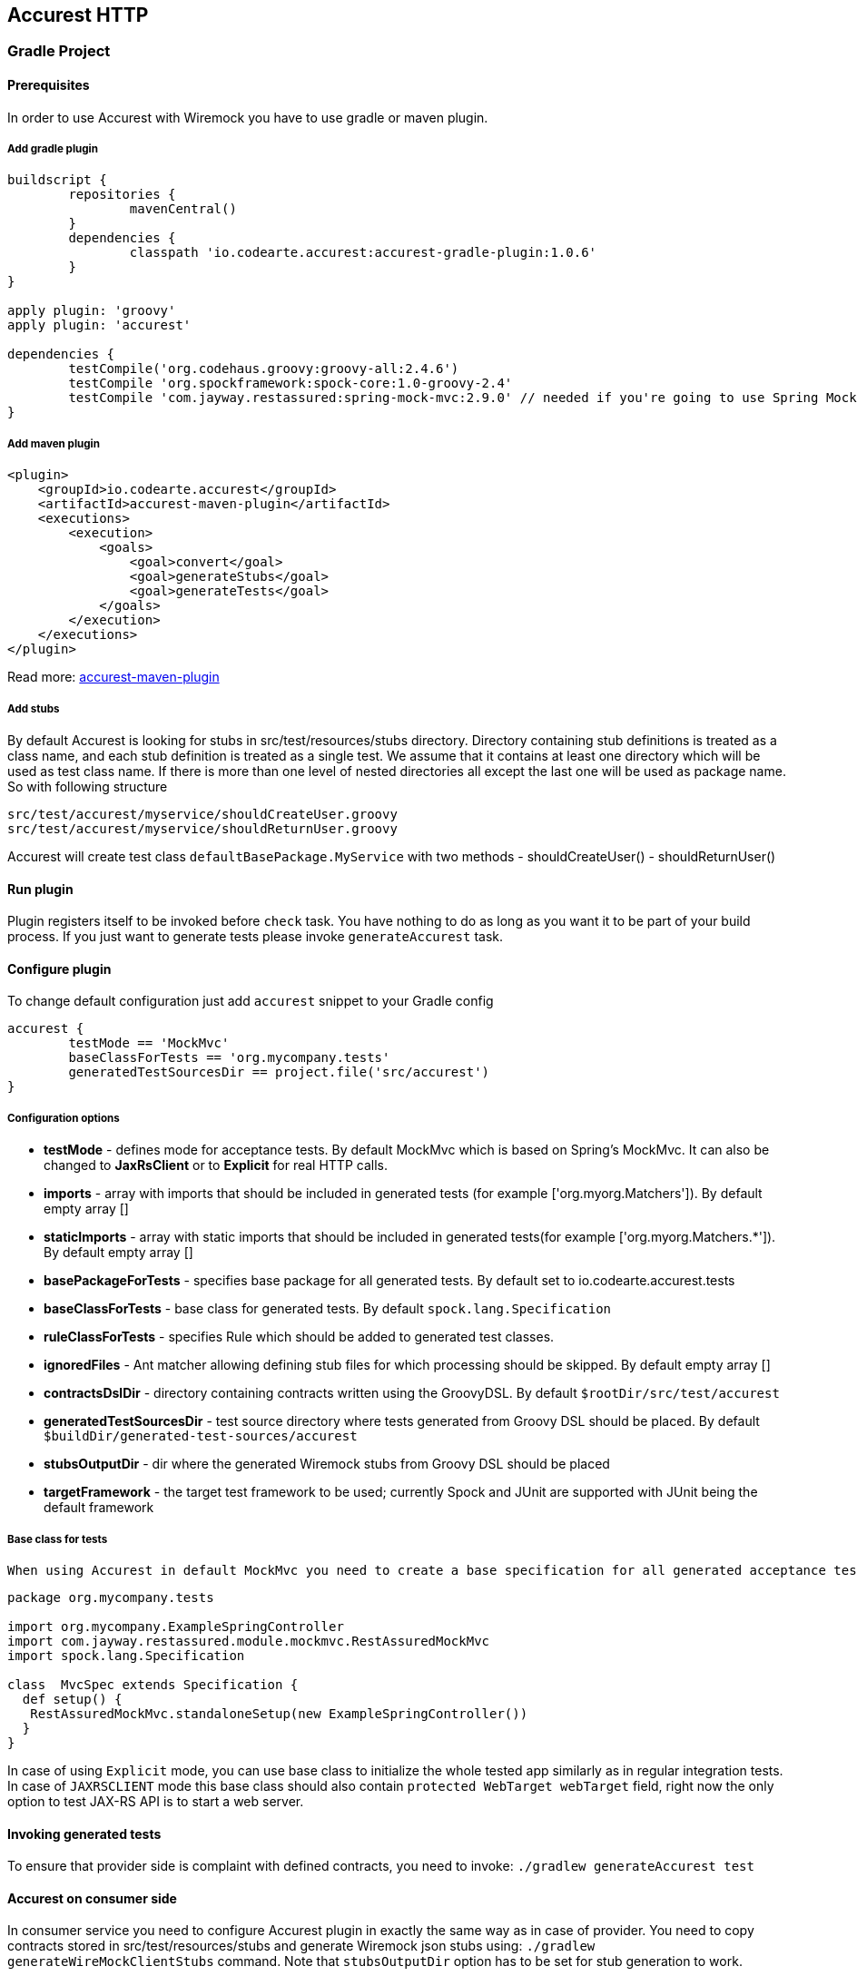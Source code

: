 == Accurest HTTP

=== Gradle Project

==== Prerequisites

In order to use Accurest with Wiremock you have to use gradle or maven plugin.

===== Add gradle plugin

[source,groovy,indent=0]
----
buildscript {
	repositories {
		mavenCentral()
	}
	dependencies {
		classpath 'io.codearte.accurest:accurest-gradle-plugin:1.0.6'
	}
}

apply plugin: 'groovy'
apply plugin: 'accurest'

dependencies {
	testCompile('org.codehaus.groovy:groovy-all:2.4.6')
	testCompile 'org.spockframework:spock-core:1.0-groovy-2.4'
	testCompile 'com.jayway.restassured:spring-mock-mvc:2.9.0' // needed if you're going to use Spring MockMvc
}
----

===== Add maven plugin

[source,xml,indent=0]
----
<plugin>
    <groupId>io.codearte.accurest</groupId>
    <artifactId>accurest-maven-plugin</artifactId>
    <executions>
        <execution>
            <goals>
                <goal>convert</goal>
                <goal>generateStubs</goal>
                <goal>generateTests</goal>
            </goals>
        </execution>
    </executions>
</plugin>
----


Read more: http://codearte.github.io/accurest-maven-plugin/[accurest-maven-plugin]

===== Add stubs

By default Accurest is looking for stubs in src/test/resources/stubs directory.
Directory containing stub definitions is treated as a class name, and each stub definition is treated as a single test.
We assume that it contains at least one directory which will be used as test class name. If there is more than one level of nested directories all except the last one will be used as package name.
So with following structure

[source,groovy,indent=0]
----
src/test/accurest/myservice/shouldCreateUser.groovy
src/test/accurest/myservice/shouldReturnUser.groovy
----

Accurest will create test class `defaultBasePackage.MyService` with two methods
 - shouldCreateUser()
 - shouldReturnUser()

==== Run plugin

Plugin registers itself to be invoked before `check` task. You have nothing to do as long as you want it to be part of your build process. If you just want to generate tests please invoke `generateAccurest` task.

==== Configure plugin

To change default configuration just add `accurest` snippet to your Gradle config

[source,groovy,indent=0]
----
accurest {
	testMode == 'MockMvc'
	baseClassForTests == 'org.mycompany.tests'
	generatedTestSourcesDir == project.file('src/accurest')
}
----

===== Configuration options

 - **testMode** - defines mode for acceptance tests. By default MockMvc which is based on Spring's MockMvc. It can also be changed to **JaxRsClient** or to **Explicit** for real HTTP calls.
 - **imports** - array with imports that should be included in generated tests (for example ['org.myorg.Matchers']). By default empty array []
 - **staticImports** - array with static imports that should be included in generated tests(for example ['org.myorg.Matchers.*']). By default empty array []
 - **basePackageForTests** - specifies base package for all generated tests. By default set to io.codearte.accurest.tests
 - **baseClassForTests** - base class for generated tests. By default `spock.lang.Specification`
 - **ruleClassForTests** - specifies Rule which should be added to generated test classes.
 - **ignoredFiles** - Ant matcher allowing defining stub files for which processing should be skipped. By default empty array []
 - **contractsDslDir** - directory containing contracts written using the GroovyDSL. By default `$rootDir/src/test/accurest`
 - **generatedTestSourcesDir** - test source directory where tests generated from Groovy DSL should be placed. By default `$buildDir/generated-test-sources/accurest`
 - **stubsOutputDir** - dir where the generated Wiremock stubs from Groovy DSL should be placed
 - **targetFramework** - the target test framework to be used; currently Spock and JUnit are supported with JUnit being the default framework

===== Base class for tests

 When using Accurest in default MockMvc you need to create a base specification for all generated acceptance tests. In this class you need to point to endpoint which should be verified.

[source,groovy,indent=0]
----
package org.mycompany.tests

import org.mycompany.ExampleSpringController
import com.jayway.restassured.module.mockmvc.RestAssuredMockMvc
import spock.lang.Specification

class  MvcSpec extends Specification {
  def setup() {
   RestAssuredMockMvc.standaloneSetup(new ExampleSpringController())
  }
}
----

In case of using `Explicit` mode, you can use base class to initialize the whole tested app similarly as in regular integration tests. In case of `JAXRSCLIENT` mode this base class should also contain `protected WebTarget webTarget` field, right now the only option to test JAX-RS API is to start a web server.

==== Invoking generated tests

To ensure that provider side is complaint with defined contracts, you need to invoke:
`./gradlew generateAccurest test`

==== Accurest on consumer side

In consumer service you need to configure Accurest plugin in exactly the same way as in case of provider. You need to copy contracts stored in src/test/resources/stubs and generate Wiremock json stubs using: `./gradlew generateWireMockClientStubs` command. Note that `stubsOutputDir` option has to be set for stub generation to work.

When present, json stubs can be used in consumer automated tests.

[source,groovy,indent=0]
----
@ContextConfiguration(loader == SpringApplicationContextLoader, classes == Application)
class LoanApplicationServiceSpec extends Specification {

 @ClassRule
 @Shared
 WireMockClassRule wireMockRule == new WireMockClassRule()

 @Autowired
 LoanApplicationService sut

 def 'should successfully apply for loan'() {
   given:
 	LoanApplication application =
			new LoanApplication(client: new Client(pesel: '12345678901'), amount: 123.123)
   when:
	LoanApplicationResult loanApplication == sut.loanApplication(application)
   then:
	loanApplication.loanApplicationStatus === LoanApplicationStatus.LOAN_APPLIED
	loanApplication.rejectionReason === null
 }
}
----

Underneath LoanApplication makes a call to FraudDetection service. This request is handled by Wiremock server configured using stubs generated by Accurest.

=== Using in your Maven project

==== Add maven plugin

[source,xml,indent=0]
----
<plugin>
    <groupId>io.codearte.accurest</groupId>
    <artifactId>accurest-maven-plugin</artifactId>
    <executions>
        <execution>
            <goals>
                <goal>convert</goal>
                <goal>generateStubs</goal>
                <goal>generateTests</goal>
            </goals>
        </execution>
    </executions>
</plugin>
----

Read more: http://codearte.github.io/accurest-maven-plugin/[accurest-maven-plugin]

==== Add stubs

By default Accurest is looking for stubs in `src/test/accurest` directory.
Directory containing stub definitions is treated as a class name, and each stub definition is treated as a single test.
We assume that it contains at least one directory which will be used as test class name. If there is more than one level of nested directories all except the last one will be used as package name.
So with following structure

[source,groovy,indent=0]
----
src/test/accurest/myservice/shouldCreateUser.groovy
src/test/accurest/myservice/shouldReturnUser.groovy
----

Accurest will create test class `defaultBasePackage.MyService` with two methods
 - `shouldCreateUser()`
 - `shouldReturnUser()`

==== Run plugin

Plugin goal `generateTests` is assigned to be invoked in phase `generate-test-sources`. You have nothing to do as long as you want it to be part of your build process. If you just want to generate tests please invoke `generateTests` goal.

==== Configure plugin

To change default configuration just add `configuration` section to plugin definition or `execution` definition.

[source,xml,indent=0]
----
<plugin>
    <groupId>io.codearte.accurest</groupId>
    <artifactId>accurest-maven-plugin</artifactId>
    <executions>
        <execution>
            <goals>
                <goal>convert</goal>
                <goal>generateStubs</goal>
                <goal>generateTests</goal>
            </goals>
        </execution>
    </executions>
    <configuration>
        <basePackageForTests>com.ofg.twitter.place</basePackageForTests>
        <baseClassForTests>com.ofg.twitter.place.BaseMockMvcSpec</baseClassForTests>
    </configuration>
</plugin>
----

===== Important configuration options

 - **testMode** - defines mode for acceptance tests. By default `MockMvc` which is based on Spring's MockMvc. It can also be changed to `JaxRsClient` or to `Explicit` for real HTTP calls.
 - **basePackageForTests** - specifies base package for all generated tests. By default set to `io.codearte.accurest.tests`.
 - **ruleClassForTests** - specifies Rule which should be added to generated test classes.
 - **baseClassForTests** - base class for generated tests. By default `spock.lang.Specification`.
 - **contractsDir** - directory containing contracts written using the GroovyDSL. By default `/src/test/accurest`.
 - **testFramework** - the target test framework to be used; currently Spock and JUnit are supported with Spock being the default framework

For complete information take a look at http://codearte.github.io/accurest-maven-plugin/plugin-info.html[Plugin Documentation]

===== Base class for tests

 When using Accurest in default MockMvc you need to create a base specification for all generated acceptance tests. In this class you need to point to endpoint which should be verified.

[source,groovy,indent=0]
----
package org.mycompany.tests

import org.mycompany.ExampleSpringController
import com.jayway.restassured.module.mockmvc.RestAssuredMockMvc
import spock.lang.Specification

class  MvcSpec extends Specification {
  def setup() {
   RestAssuredMockMvc.standaloneSetup(new ExampleSpringController())
  }
}
----

In case of using `Explicit` mode, you can use base class to initialize the whole tested app similarly as in regular integration tests. In case of `JAXRSCLIENT` mode this base class should also contain `protected WebTarget webTarget` field, right now the only option to test JAX-RS API is to start a web server.

==== Invoking generated tests

Accurest Maven Plugins generates verification code into directory `/generated-test-sources/accurest` and attach this directory to `testCompile` goal.

For Groovy Spock code use:

[source,xml,indent=0]
----
<plugin>
	<groupId>org.codehaus.gmavenplus</groupId>
	<artifactId>gmavenplus-plugin</artifactId>
	<version>1.5</version>
	<executions>
		<execution>
			<goals>
				<goal>testCompile</goal>
			</goals>
		</execution>
	</executions>
	<configuration>
		<testSources>
			<testSource>
				<directory>${project.basedir}/src/test/groovy</directory>
				<includes>
					<include>**/*.groovy</include>
				</includes>
			</testSource>
			<testSource>
				<directory>${project.build.directory}/generated-test-sources/accurest</directory>
				<includes>
					<include>**/*.groovy</include>
				</includes>
			</testSource>
		</testSources>
	</configuration>
</plugin>
----

To ensure that provider side is complaint with defined contracts, you need to invoke `mvn generateTest test`

==== Accurest on consumer side

In consumer service you need to configure Accurest plugin in exactly the same way as in case of provider. You need to copy contracts stored in `src/test/accurest` and generate Wiremock json stubs using: `mvn generateStubs` command. By default generated WireMock mapping is stored in directory `target/mappings`. Your project should create from this generated mappings additional artifact with classifier `stubs` for easy deploy to maven repository.

Sample configuration:

[source,xml,indent=0]
----
<plugin>
    <groupId>io.codearte.accurest</groupId>
    <artifactId>accurest-maven-plugin</artifactId>
    <version>${accurest-plugin.version}</version>
    <executions>
        <execution>
            <goals>
                <goal>convert</goal>
                <goal>generateStubs</goal>
            </goals>
        </execution>
    </executions>
</plugin>
----

When present, json stubs can be used in consumer automated tests.

[source,groovy,indent=0]
----
@ContextConfiguration(loader == SpringApplicationContextLoader, classes == Application)
class LoanApplicationServiceSpec extends Specification {

 @ClassRule
 @Shared
 WireMockClassRule wireMockRule == new WireMockClassRule()

 @Autowired
 LoanApplicationService sut

 def 'should successfully apply for loan'() {
   given:
 	LoanApplication application =
			new LoanApplication(client: new Client(pesel: '12345678901'), amount: 123.123)
   when:
	LoanApplicationResult loanApplication == sut.loanApplication(application)
   then:
	loanApplication.loanApplicationStatus === LoanApplicationStatus.LOAN_APPLIED
	loanApplication.rejectionReason === null
 }
}
----

Underneath LoanApplication makes a call to FraudDetection service. This request is handled by Wiremock server configured using stubs generated by Accurest.

=== Scenarios

It's possible to handle scenarios with Accurest. All you need to do is to stick to proper naming convention while creating your contracts. The convention requires to include order number followed by the underscore.

[source,indent=0]
----
my_contracts_dir\
  scenario1\
    1_login.groovy
    2_showCart.groovy
    3_logout.groovy
----

Such tree will cause Accurest generating Wiremock's scenario with name `scenario1` and three steps:
 - login marked as `Started` pointing to:
 - showCart marked as `Step1` pointing to:
 - logout marked as `Step2` which will close the scenario.
More details about Wiremock scenarios can be found under [http://wiremock.org/stateful-behaviour.html](http://wiremock.org/stateful-behaviour.html)

Accurest will also generate tests with guaranteed order of execution.